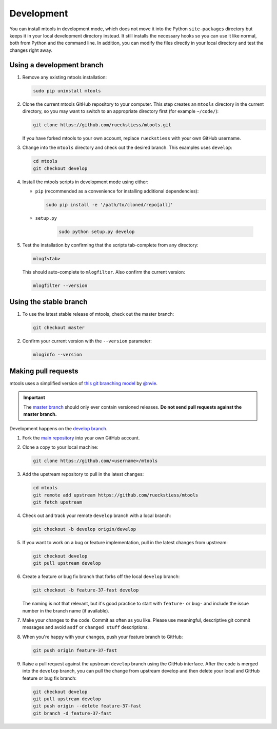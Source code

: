 .. _development:

===========
Development
===========

You can install mtools in development mode, which does not move it into the
Python ``site-packages`` directory but keeps it in your local development
directory instead. It still installs the necessary hooks so you can use it like
normal, both from Python and the command line. In addition, you can modify the
files directly in your local directory and test the changes right away.

Using a development branch
~~~~~~~~~~~~~~~~~~~~~~~~~~

#. Remove any existing mtools installation:

   .. code-block:: bash

      sudo pip uninstall mtools

#. Clone the current mtools GitHub repository to your computer. This step
   creates an ``mtools`` directory in the current directory, so you may want to
   switch to an appropriate directory first (for example ``~/code/``):

   .. code-block:: bash

      git clone https://github.com/rueckstiess/mtools.git

   If you have forked mtools to your own account, replace ``rueckstiess``
   with your own GitHub username.

#. Change into the ``mtools`` directory and check out the desired branch. This
   examples uses ``develop``:

   .. code-block:: bash

      cd mtools
      git checkout develop

#. Install the mtools scripts in development mode using either:

   *  ``pip`` (recommended as a convenience for installing additional
      dependencies):

      .. code-block:: bash

         sudo pip install -e '/path/to/cloned/repo[all]'

   * ``setup.py``

      .. code-block:: bash

         sudo python setup.py develop

#. Test the installation by confirming that the scripts tab-complete from any
   directory:

   .. code-block:: bash

      mlogf<tab>

   This should auto-complete to ``mlogfilter``. Also confirm the current
   version:

   .. code-block:: bash

      mlogfilter --version


Using the stable branch
~~~~~~~~~~~~~~~~~~~~~~~

#. To use the latest stable release of mtools, check out the master branch:

   .. code-block:: bash

      git checkout master

#. Confirm your current version with the ``--version`` parameter:

   .. code-block:: bash

      mloginfo --version


Making pull requests
~~~~~~~~~~~~~~~~~~~~

mtools uses a simplified version of `this git branching
model <http://nvie.com/posts/a-successful-git-branching-model/>`__ by
`@nvie <https://twitter.com/nvie>`__.

.. important::

   The `master branch <https://github.com/rueckstiess/mtools>`__ should only
   ever contain versioned releases. **Do not send pull requests against the
   master branch.**

Development happens on the `develop branch
<https://github.com/rueckstiess/mtools/tree/develop>`__.

#. Fork the `main repository <https://github.com/rueckstiess/mtools>`__
   into your own GitHub account.

#. Clone a copy to your local machine:

   .. code-block:: bash

      git clone https://github.com/<username>/mtools

#. Add the upstream repository to pull in the latest changes:

   .. code-block:: bash

      cd mtools
      git remote add upstream https://github.com/rueckstiess/mtools
      git fetch upstream

#. Check out and track your remote ``develop`` branch with a local branch:

   .. code-block:: bash

      git checkout -b develop origin/develop

#. If you want to work on a bug or feature implementation, pull in the
   latest changes from upstream:

   .. code-block:: bash

      git checkout develop
      git pull upstream develop

#. Create a feature or bug fix branch that forks off the local ``develop``
   branch:

   .. code-block:: bash

      git checkout -b feature-37-fast develop

   The naming is not that relevant, but it's good practice to start with
   ``feature-`` or ``bug-`` and include the issue number in the branch name
   (if available).

#. Make your changes to the code. Commit as often as you like. Please use
   meaningful, descriptive git commit messages and avoid ``asdf`` or ``changed
   stuff`` descriptions.

#. When you're happy with your changes, push your feature branch to GitHub:

   .. code-block:: bash

      git push origin feature-37-fast

#. Raise a pull request against the upstream ``develop`` branch using the
   GitHub interface. After the code is merged into the ``develop`` branch, you
   can pull the change from upstream develop and then delete your local and
   GitHub feature or bug fix branch:

   .. code-block:: bash

      git checkout develop
      git pull upstream develop
      git push origin --delete feature-37-fast
      git branch -d feature-37-fast
